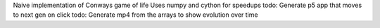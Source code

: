 Naive implementation of Conways game of life 
Uses numpy and cython for speedups
todo: Generate p5 app that moves to next gen on click
todo: Generate mp4 from the arrays to show evolution over time
